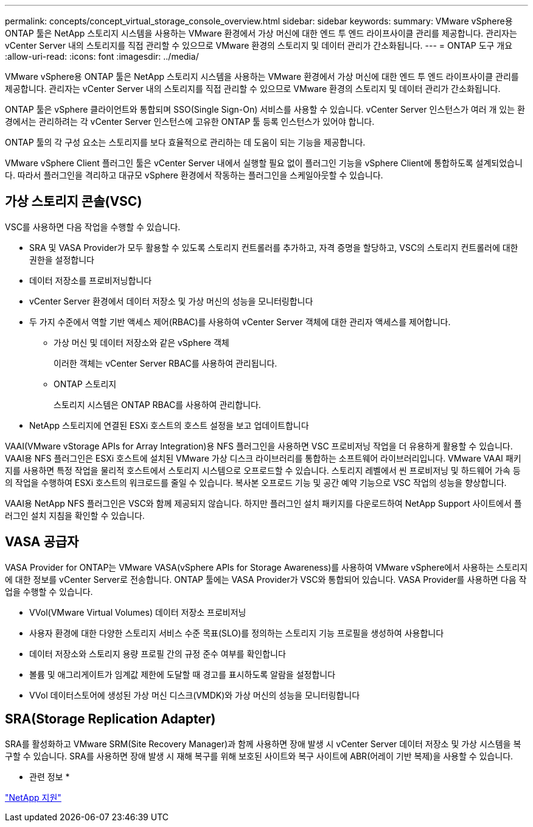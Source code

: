 ---
permalink: concepts/concept_virtual_storage_console_overview.html 
sidebar: sidebar 
keywords:  
summary: VMware vSphere용 ONTAP 툴은 NetApp 스토리지 시스템을 사용하는 VMware 환경에서 가상 머신에 대한 엔드 투 엔드 라이프사이클 관리를 제공합니다. 관리자는 vCenter Server 내의 스토리지를 직접 관리할 수 있으므로 VMware 환경의 스토리지 및 데이터 관리가 간소화됩니다. 
---
= ONTAP 도구 개요
:allow-uri-read: 
:icons: font
:imagesdir: ../media/


[role="lead"]
VMware vSphere용 ONTAP 툴은 NetApp 스토리지 시스템을 사용하는 VMware 환경에서 가상 머신에 대한 엔드 투 엔드 라이프사이클 관리를 제공합니다. 관리자는 vCenter Server 내의 스토리지를 직접 관리할 수 있으므로 VMware 환경의 스토리지 및 데이터 관리가 간소화됩니다.

ONTAP 툴은 vSphere 클라이언트와 통합되며 SSO(Single Sign-On) 서비스를 사용할 수 있습니다. vCenter Server 인스턴스가 여러 개 있는 환경에서는 관리하려는 각 vCenter Server 인스턴스에 고유한 ONTAP 툴 등록 인스턴스가 있어야 합니다.

ONTAP 툴의 각 구성 요소는 스토리지를 보다 효율적으로 관리하는 데 도움이 되는 기능을 제공합니다.

VMware vSphere Client 플러그인 툴은 vCenter Server 내에서 실행할 필요 없이 플러그인 기능을 vSphere Client에 통합하도록 설계되었습니다. 따라서 플러그인을 격리하고 대규모 vSphere 환경에서 작동하는 플러그인을 스케일아웃할 수 있습니다.



== 가상 스토리지 콘솔(VSC)

VSC를 사용하면 다음 작업을 수행할 수 있습니다.

* SRA 및 VASA Provider가 모두 활용할 수 있도록 스토리지 컨트롤러를 추가하고, 자격 증명을 할당하고, VSC의 스토리지 컨트롤러에 대한 권한을 설정합니다
* 데이터 저장소를 프로비저닝합니다
* vCenter Server 환경에서 데이터 저장소 및 가상 머신의 성능을 모니터링합니다
* 두 가지 수준에서 역할 기반 액세스 제어(RBAC)를 사용하여 vCenter Server 객체에 대한 관리자 액세스를 제어합니다.
+
** 가상 머신 및 데이터 저장소와 같은 vSphere 객체
+
이러한 객체는 vCenter Server RBAC를 사용하여 관리됩니다.

** ONTAP 스토리지
+
스토리지 시스템은 ONTAP RBAC를 사용하여 관리합니다.



* NetApp 스토리지에 연결된 ESXi 호스트의 호스트 설정을 보고 업데이트합니다


VAAI(VMware vStorage APIs for Array Integration)용 NFS 플러그인을 사용하면 VSC 프로비저닝 작업을 더 유용하게 활용할 수 있습니다. VAAI용 NFS 플러그인은 ESXi 호스트에 설치된 VMware 가상 디스크 라이브러리를 통합하는 소프트웨어 라이브러리입니다. VMware VAAI 패키지를 사용하면 특정 작업을 물리적 호스트에서 스토리지 시스템으로 오프로드할 수 있습니다. 스토리지 레벨에서 씬 프로비저닝 및 하드웨어 가속 등의 작업을 수행하여 ESXi 호스트의 워크로드를 줄일 수 있습니다. 복사본 오프로드 기능 및 공간 예약 기능으로 VSC 작업의 성능을 향상합니다.

VAAI용 NetApp NFS 플러그인은 VSC와 함께 제공되지 않습니다. 하지만 플러그인 설치 패키지를 다운로드하여 NetApp Support 사이트에서 플러그인 설치 지침을 확인할 수 있습니다.



== VASA 공급자

VASA Provider for ONTAP는 VMware VASA(vSphere APIs for Storage Awareness)를 사용하여 VMware vSphere에서 사용하는 스토리지에 대한 정보를 vCenter Server로 전송합니다. ONTAP 툴에는 VASA Provider가 VSC와 통합되어 있습니다. VASA Provider를 사용하면 다음 작업을 수행할 수 있습니다.

* VVol(VMware Virtual Volumes) 데이터 저장소 프로비저닝
* 사용자 환경에 대한 다양한 스토리지 서비스 수준 목표(SLO)를 정의하는 스토리지 기능 프로필을 생성하여 사용합니다
* 데이터 저장소와 스토리지 용량 프로필 간의 규정 준수 여부를 확인합니다
* 볼륨 및 애그리게이트가 임계값 제한에 도달할 때 경고를 표시하도록 알람을 설정합니다
* VVol 데이터스토어에 생성된 가상 머신 디스크(VMDK)와 가상 머신의 성능을 모니터링합니다




== SRA(Storage Replication Adapter)

SRA를 활성화하고 VMware SRM(Site Recovery Manager)과 함께 사용하면 장애 발생 시 vCenter Server 데이터 저장소 및 가상 시스템을 복구할 수 있습니다. SRA를 사용하면 장애 발생 시 재해 복구를 위해 보호된 사이트와 복구 사이트에 ABR(어레이 기반 복제)을 사용할 수 있습니다.

* 관련 정보 *

https://mysupport.netapp.com/site/global/dashboard["NetApp 지원"]
